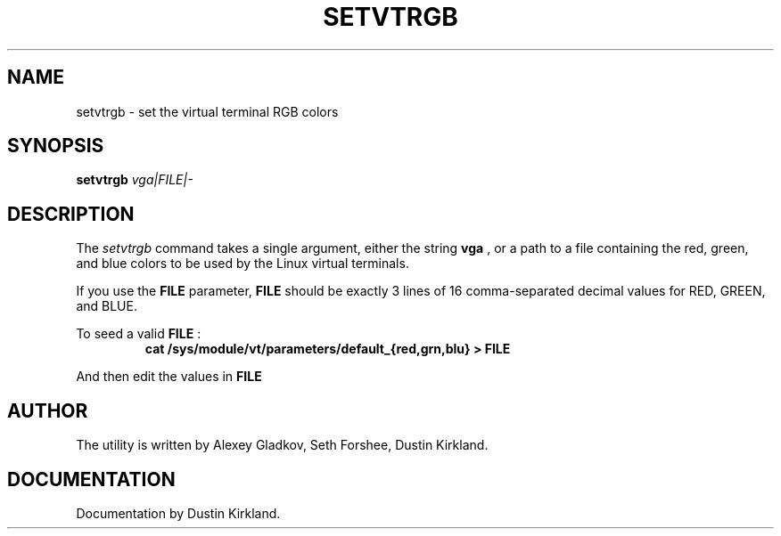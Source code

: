 .\" @(#)man/man8/setvtrgb.8	1.0 Mar  3 12:32:18 CST 2011
.TH SETVTRGB 8 "3 Mar 2011" "Set Virtual Terminal RGB Colors"
.SH NAME
setvtrgb \- set the virtual terminal RGB colors
.SH SYNOPSIS
.B setvtrgb
.I vga|FILE|\-
.SH DESCRIPTION
The
.I setvtrgb
command takes a single argument, either the string
.B vga
, or a path to a file
containing the red, green, and blue colors to be used by the Linux virtual terminals.

If you use the
.B FILE
parameter,
.B FILE
should be exactly 3 lines of 16
comma-separated decimal values for RED, GREEN, and BLUE.

To seed a valid
.B FILE
:
.RS
.B "cat /sys/module/vt/parameters/default_{red,grn,blu} > FILE"
.RE

And then edit the values in
.B FILE

.SH AUTHOR
The utility is written by Alexey Gladkov, Seth Forshee, Dustin Kirkland.

.SH DOCUMENTATION
Documentation by Dustin Kirkland.
